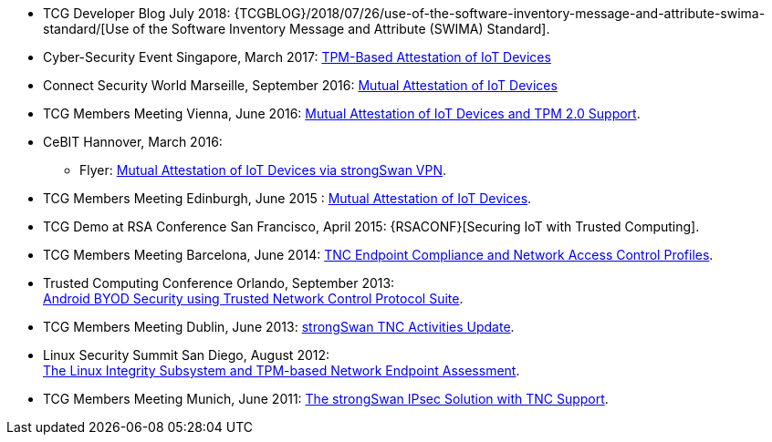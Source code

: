 * TCG Developer Blog July 2018:
  {TCGBLOG}/2018/07/26/use-of-the-software-inventory-message-and-attribute-swima-standard/[Use of the Software Inventory Message and Attribute (SWIMA) Standard].

* Cyber-Security Event Singapore, March 2017:
  xref:attachment$CyberSecurity_Singapore_2017.pdf[TPM-Based Attestation of IoT Devices]

* Connect Security World Marseille, September 2016:
  xref:attachment$ConnectSecurityWorld_2016.pdf[Mutual Attestation of IoT Devices]

* TCG Members Meeting Vienna, June 2016:
  xref:attachment$TCG_Vienna_2016.pdf[Mutual Attestation of IoT Devices and TPM 2.0 Support].

* CeBIT Hannover, March 2016:

** Flyer:
   xref:attachment$CeBIT_Hannover_2016.pdf[Mutual Attestation of IoT Devices via strongSwan VPN].

* TCG Members Meeting Edinburgh, June 2015 :
  xref:attachment$TCG_Edinburgh_2015.pdf[Mutual Attestation of IoT Devices].

* TCG Demo at RSA Conference San Francisco, April 2015:
  {RSACONF}[Securing IoT with Trusted Computing].

* TCG Members Meeting Barcelona, June 2014:
  xref:attachment$TCG_Barcelona_2014.pdf[TNC Endpoint Compliance and Network Access Control Profiles].

* Trusted Computing Conference Orlando, September 2013: +
  xref:attachment$TCC_Orlando_2013.pdf[Android BYOD Security using Trusted Network Control Protocol Suite].

* TCG Members Meeting Dublin, June 2013:
  xref:attachment$TCG_Dublin_2013.pdf[strongSwan TNC Activities Update].

* Linux Security Summit San Diego, August 2012: +
  xref:attachment$LSS_San_Diego_2012.pdf[The Linux Integrity Subsystem and TPM-based Network Endpoint Assessment].

* TCG Members Meeting Munich, June 2011:
  xref:attachment$TCG_Munich_2011.pdf[The strongSwan IPsec Solution with TNC Support].
